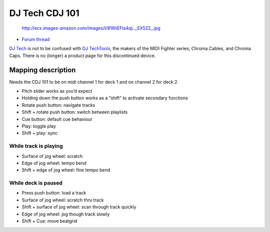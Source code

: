 DJ Tech CDJ 101
===============

.. figure:: http://ecx.images-amazon.com/images/I/816hEFla4qL._SX522_.jpg
   :alt: http://ecx.images-amazon.com/images/I/816hEFla4qL._SX522_.jpg

   http://ecx.images-amazon.com/images/I/816hEFla4qL._SX522_.jpg

-  `Forum thread <http://www.mixxx.org/forums/viewtopic.php?f=7&t=3693>`__

`DJ Tech <http://www.djtechpro.com/eng/index.php>`__ is not to be
confused with `DJ TechTools <http://djtechtools.com/>`__, the makers of
the MIDI Fighter series, Chroma Cables, and Chroma Caps. There is no
(longer) a product page for this discontinued device.

Mapping description
-------------------

Needs the CDJ 101 to be on midi channel 1 for deck 1 and on channel 2
for deck 2.

-  Pitch slider works as you’d expect
-  Holding down the push button works as a “shift” to activate secondary
   functions
-  Rotate push button: navigate tracks
-  Shift + rotate push button: switch between playlists
-  Cue button: default cue behaviour
-  Play: toggle play
-  Shift + play: sync

While track is playing
~~~~~~~~~~~~~~~~~~~~~~

-  Surface of jog wheel: scratch
-  Edge of jog wheel: tempo bend
-  Shift + edge of jog wheel: fine tempo bend

While deck is paused
~~~~~~~~~~~~~~~~~~~~

-  Press push button: load a track
-  Surface of jog wheel: scratch thru track
-  Shift + surface of jog wheel: scan through track quickly
-  Edge of jog wheel: jog though track slowly
-  Shift + Cue: move beatgrid
